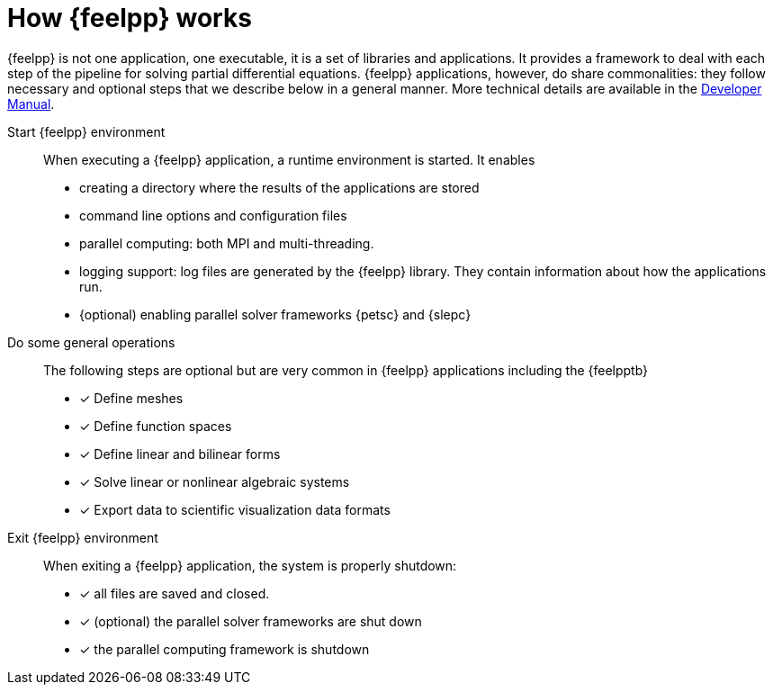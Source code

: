= How {feelpp} works

{feelpp} is not one application, one executable, it is a set of libraries and applications.
It provides a framework to deal with each step of the pipeline for solving partial differential equations.
{feelpp} applications, however, do share commonalities: they follow necessary and optional steps that we describe below in a general manner.
More technical details are available in the xref:dev::index.adoc[Developer Manual].

Start {feelpp} environment::
When executing a {feelpp} application,  a runtime environment is started. It enables
* creating a directory where the results of the applications are stored
* command line options and configuration files
* parallel computing: both MPI and multi-threading.
* logging support: log files are generated by the {feelpp} library. They contain information about how the applications run.
* {optional) enabling parallel solver frameworks {petsc} and {slepc}

Do some general operations::
The following steps are optional but are very common in {feelpp} applications including the {feelpptb}
* [x] Define meshes
* [x] Define function spaces
* [x] Define linear and bilinear forms
* [x] Solve linear or nonlinear algebraic systems
* [x] Export data to scientific visualization data formats

Exit {feelpp} environment::
When exiting a {feelpp} application, the system is properly shutdown:

* [x] all files are saved and closed.
* [x] (optional) the parallel solver frameworks are shut down
* [x] the parallel computing framework is shutdown
